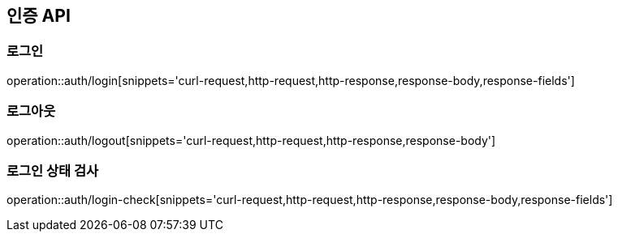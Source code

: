 == 인증 API

=== 로그인

operation::auth/login[snippets='curl-request,http-request,http-response,response-body,response-fields']

=== 로그아웃

operation::auth/logout[snippets='curl-request,http-request,http-response,response-body']

=== 로그인 상태 검사

operation::auth/login-check[snippets='curl-request,http-request,http-response,response-body,response-fields']
